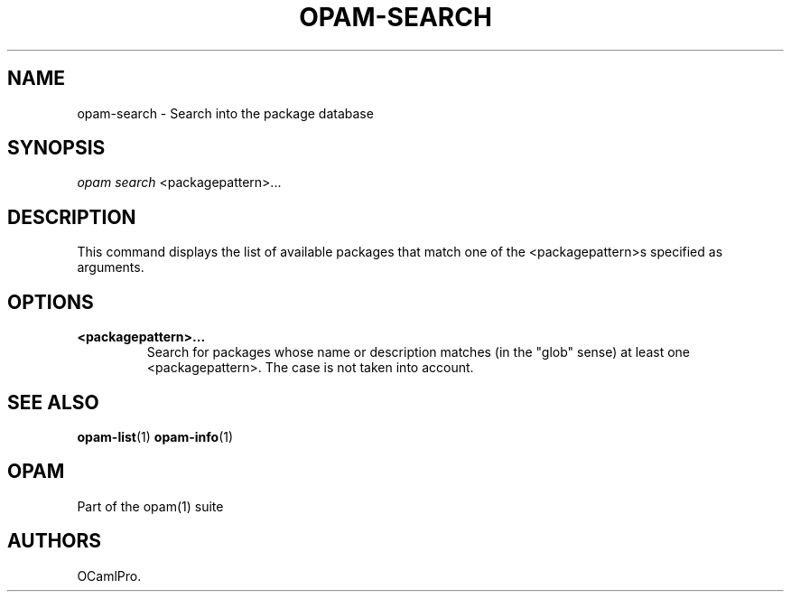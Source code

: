 .TH OPAM-SEARCH 1 "10/09/2012" "opam 0.6.0" "OPAM Manual"
.SH NAME
.PP
opam-search - Search into the package database
.SH SYNOPSIS
.PP
\f[I]opam search\f[] <packagepattern>...
.SH DESCRIPTION
.PP
This command displays the list of available packages that match one of
the <packagepattern>s specified as arguments.
.SH OPTIONS
.TP
.B <packagepattern>...
Search for packages whose name or description matches (in the "glob"
sense) at least one <packagepattern>.
The case is not taken into account.
.RS
.RE
.SH SEE ALSO
.PP
\f[B]opam-list\f[](1) \f[B]opam-info\f[](1)
.SH OPAM
.PP
Part of the opam(1) suite
.SH AUTHORS
OCamlPro.
